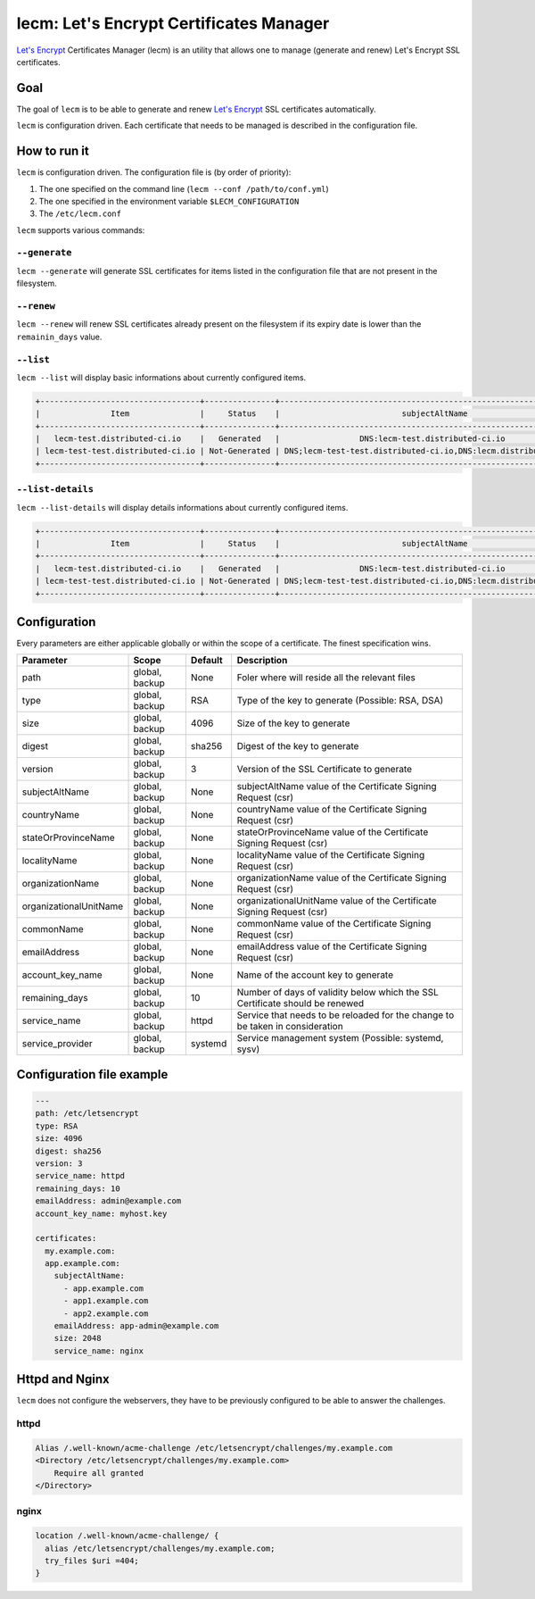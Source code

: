 ========================================
lecm: Let's Encrypt Certificates Manager
========================================

|buildstatus|_ |release|_ |versions|_


`Let's Encrypt`_ Certificates Manager (lecm) is an
utility that allows one to manage (generate and renew) Let's Encrypt SSL
certificates.

Goal
----

The goal of ``lecm`` is to be able to generate and renew
`Let's Encrypt`_  SSL certificates automatically.

``lecm`` is configuration driven. Each certificate that needs to be managed
is described in the configuration file.


How to run it
-------------

``lecm`` is configuration driven. The configuration file is (by order of
priority):

1. The one specified on the command line (``lecm --conf /path/to/conf.yml``)
2. The one specified in the environment variable ``$LECM_CONFIGURATION``
3. The ``/etc/lecm.conf``

``lecm`` supports various commands:


``--generate``
^^^^^^^^^^^^^^

``lecm --generate`` will generate SSL certificates for items listed in the
configuration file that are not present in the filesystem.


``--renew``
^^^^^^^^^^^

``lecm --renew`` will renew SSL certificates already present on the filesystem
if its expiry date is lower than the ``remainin_days`` value.

``--list``
^^^^^^^^^^

``lecm --list`` will display basic informations about currently configured items.


.. code-block::

  +----------------------------------+---------------+------------------------------------------------------------------+-----------------------------------------------------------+------+
  |               Item               |     Status    |                          subjectAltName                          |                          Location                         | Days |
  +----------------------------------+---------------+------------------------------------------------------------------+-----------------------------------------------------------+------+
  |   lecm-test.distributed-ci.io    |   Generated   |                 DNS:lecm-test.distributed-ci.io                  |    /etc/letsencrypt/pem/lecm-test.distributed-ci.io.pem   |  89  |
  | lecm-test-test.distributed-ci.io | Not-Generated | DNS;lecm-test-test.distributed-ci.io,DNS:lecm.distributedi-ci.io | /etc/letsencrypt/pem/lecm-test-test.distributed-ci.io.pem | N/A  |
  +----------------------------------+---------------+------------------------------------------------------------------+-----------------------------------------------------------+------+


``--list-details``
^^^^^^^^^^^^^^^^

``lecm --list-details`` will display details informations about currently configured items.

.. code-block::

  +----------------------------------+---------------+------------------------------------------------------------------+---------------------------+-----------------------------------------------------------+------+------+--------+------+
  |               Item               |     Status    |                          subjectAltName                          |        emailAddress       |                          Location                         | Type | Size | Digest | Days |
  +----------------------------------+---------------+------------------------------------------------------------------+---------------------------+-----------------------------------------------------------+------+------+--------+------+
  |   lecm-test.distributed-ci.io    |   Generated   |                 DNS:lecm-test.distributed-ci.io                  | distributed-ci@redhat.com |    /etc/letsencrypt/pem/lecm-test.distributed-ci.io.pem   | RSA  | 4096 | sha256 |  89  |
  | lecm-test-test.distributed-ci.io | Not-Generated | DNS;lecm-test-test.distributed-ci.io,DNS:lecm.distributedi-ci.io | distributed-ci@redhat.com | /etc/letsencrypt/pem/lecm-test-test.distributed-ci.io.pem | RSA  | 2048 | sha256 | N/A  |
  +----------------------------------+---------------+------------------------------------------------------------------+---------------------------+-----------------------------------------------------------+------+------+--------+------+


Configuration
-------------

Every parameters are either applicable globally or within the scope of a certificate. The finest specification wins.

+------------------------+----------------+---------+-------------------------------------------------------------------------------+
| Parameter              | Scope          | Default | Description                                                                   |
+========================+================+=========+===============================================================================+
| path                   | global, backup | None    | Foler where will reside all the relevant files                                |
+------------------------+----------------+---------+-------------------------------------------------------------------------------+
| type                   | global, backup | RSA     | Type of the key to generate (Possible: RSA, DSA)                              |
+------------------------+----------------+---------+-------------------------------------------------------------------------------+
| size                   | global, backup | 4096    | Size of the key to generate                                                   |
+------------------------+----------------+---------+-------------------------------------------------------------------------------+
| digest                 | global, backup | sha256  | Digest of the key to generate                                                 |
+------------------------+----------------+---------+-------------------------------------------------------------------------------+
| version                | global, backup | 3       | Version of the SSL Certificate to generate                                    |
+------------------------+----------------+---------+-------------------------------------------------------------------------------+
| subjectAltName         | global, backup | None    | subjectAltName value of the Certificate Signing Request (csr)                 |
+------------------------+----------------+---------+-------------------------------------------------------------------------------+
| countryName            | global, backup | None    | countryName value of the Certificate Signing Request (csr)                    |
+------------------------+----------------+---------+-------------------------------------------------------------------------------+
| stateOrProvinceName    | global, backup | None    | stateOrProvinceName value of the Certificate Signing Request (csr)            |
+------------------------+----------------+---------+-------------------------------------------------------------------------------+
| localityName           | global, backup | None    | localityName value of the Certificate Signing Request (csr)                   |
+------------------------+----------------+---------+-------------------------------------------------------------------------------+
| organizationName       | global, backup | None    | organizationName value of the Certificate Signing Request (csr)               |
+------------------------+----------------+---------+-------------------------------------------------------------------------------+
| organizationalUnitName | global, backup | None    | organizationalUnitName value of the Certificate Signing Request (csr)         |
+------------------------+----------------+---------+-------------------------------------------------------------------------------+
| commonName             | global, backup | None    | commonName value of the Certificate Signing Request (csr)                     |
+------------------------+----------------+---------+-------------------------------------------------------------------------------+
| emailAddress           | global, backup | None    | emailAddress value of the Certificate Signing Request (csr)                   |
+------------------------+----------------+---------+-------------------------------------------------------------------------------+
| account_key_name       | global, backup | None    | Name of the account key to generate                                           |
+------------------------+----------------+---------+-------------------------------------------------------------------------------+
| remaining_days         | global, backup | 10      | Number of days of validity below which the SSL Certificate should be renewed  |
+------------------------+----------------+---------+-------------------------------------------------------------------------------+
| service_name           | global, backup | httpd   | Service that needs to be reloaded for the change to be taken in consideration |
+------------------------+----------------+---------+-------------------------------------------------------------------------------+
| service_provider       | global, backup | systemd | Service management system (Possible: systemd, sysv)                           |
+------------------------+----------------+---------+-------------------------------------------------------------------------------+


Configuration file example
--------------------------

.. code-block::

  ---
  path: /etc/letsencrypt
  type: RSA
  size: 4096
  digest: sha256
  version: 3
  service_name: httpd
  remaining_days: 10
  emailAddress: admin@example.com
  account_key_name: myhost.key

  certificates:
    my.example.com:
    app.example.com:
      subjectAltName:
        - app.example.com
        - app1.example.com
        - app2.example.com
      emailAddress: app-admin@example.com
      size: 2048
      service_name: nginx


Httpd and Nginx
---------------

``lecm`` does not configure the webservers, they have to be previously
configured to be able to answer the challenges.

httpd
^^^^^

.. code-block::

    Alias /.well-known/acme-challenge /etc/letsencrypt/challenges/my.example.com
    <Directory /etc/letsencrypt/challenges/my.example.com>
        Require all granted
    </Directory>


nginx
^^^^^

.. code-block::

  location /.well-known/acme-challenge/ {
    alias /etc/letsencrypt/challenges/my.example.com;
    try_files $uri =404;
  }


.. |buildstatus| image:: https://img.shields.io/travis/Spredzy/lecm/master.svg
.. _buildstatus: https://travis-ci.org/Spredzy/lecm

.. |release| image:: https://img.shields.io/pypi/v/lecm.svg
.. _release: https://pypi.python.org/pypi/lecm

.. |versions| image:: https://img.shields.io/pypi/pyversions/lecm.svg
.. _versions: https://pypi.python.org/pypi/lecm

.. _Let's Encrypt: https://letsencrypt.org/

